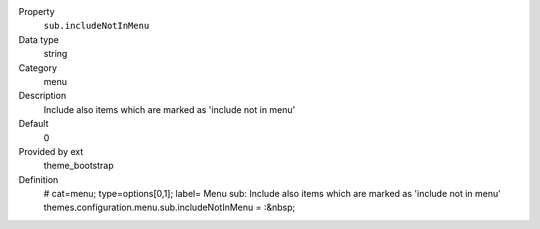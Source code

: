 .. ..................................
.. container:: table-row dl-horizontal panel panel-default constants theme_bootstrap cat_menu

	Property
		``sub.includeNotInMenu``

	Data type
		string

	Category
		menu

	Description
		Include also items which are marked as 'include not in menu'

	Default
		0

	Provided by ext
		theme_bootstrap

	Definition
		# cat=menu; type=options[0,1]; label= Menu sub: Include also items which are marked as 'include not in menu'
		themes.configuration.menu.sub.includeNotInMenu = :&nbsp;